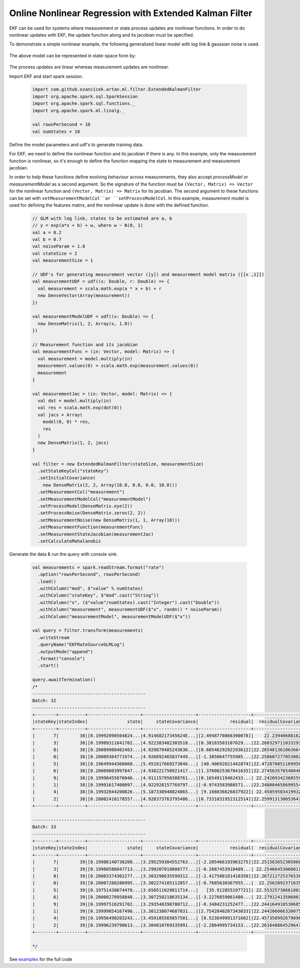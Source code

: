 Online Nonlinear Regression with Extended Kalman Filter
=======================================================

EKF can be used for systems where measurement or state process updates are nonlinear
functions. In order to do nonlinear updates with EKF, the update function along and its jacobian
must be specified.

To demonstrate a simple nonlinear example, the following generalized linear model with log link & gaussian noise is used.

    .. image:: https://latex.codecogs.com/svg.latex?%5C%5C%20Y_t%3D%5Cexp%28%5Cbeta%20X_t%29%20&plus;%20%5Cepsilon%20%3A%20e%20%5Csim%20N%280%2C%20R%29

The above model can be represented in state-space form by:

    .. image:: https://latex.codecogs.com/svg.latex?%5C%5C%20V_t%20%3D%20A_t%20V_%7Bt-1%7D%20&plus;%20q_t%20%3A%20q_t%20%5Csim%20N%280%2C%20Q%29%20%5Cquad%20%28state%20%5C%20process%20%5C%20equation%29%5C%5C%20Z_t%20%3D%20H_t%28V_t%29%20&plus;%20r_t%20%3A%20r_t%20%5Csim%20N%280%2C%20R%29%20%5Cquad%20%28measurement%20%5C%20equation%29%5C%5C%20%5C%5C%20A_t%20%3D%20I%5C%5C%20q_t%20%3D%200%5C%5C%20H_t%28V_t%29%20%3D%20%5Cexp%28X_tV_t%29%5C%5C%20%5Cfrac%7B%5Cpartial%20H_t%7D%7B%5Cpartial%20V_t%7D%20%3D%20X_t%5Cexp%28X_tV_t%29%5C%5C

The process updates are linear whereas measurement updates are nonlinear.


Import EKF and start spark session.

    .. code-block:: scala

        import com.github.ozancicek.artan.ml.filter.ExtendedKalmanFilter
        import org.apache.spark.sql.SparkSession
        import org.apache.spark.sql.functions._
        import org.apache.spark.ml.linalg._

        val rowsPerSecond = 10
        val numStates = 10


Define the model parameters and udf's to generate training data.

For EKF, we need to define the nonlinear function and its jacobian if there is any. In this example, only the measurement function
is nonlinear, so it's enough to define the function mapping the state to measurement and measurement jacobian.

In order to help these functions define evolving behaviour across measurements, they also accept `processModel` or `measurementModel`
as a second argument. So the signature of the function must be  ``(Vector, Matrix) => Vector`` for the nonlinear
function and ``(Vector, Matrix) => Matrix`` for its jacobian. The second argument to these functions can be
set with ``setMeasurementModelCol``or ``setProcessModelCol``. In this example, measurement model is used
for defining the features matrix, and the nonlinear update is done with the defined function.

    .. code-block:: scala

        // GLM with log link, states to be estimated are a, b
        // y = exp(a*x + b) + w, where w ~ N(0, 1)
        val a = 0.2
        val b = 0.7
        val noiseParam = 1.0
        val stateSize = 2
        val measurementSize = 1

        // UDF's for generating measurement vector ([y]) and measurement model matrix ([[x ,1]])
        val measurementUDF = udf((x: Double, r: Double) => {
          val measurement = scala.math.exp(a * x + b) + r
          new DenseVector(Array(measurement))
        })

        val measurementModelUDF = udf((x: Double) => {
          new DenseMatrix(1, 2, Array(x, 1.0))
        })

        // Measurement function and its jacobian
        val measurementFunc = (in: Vector, model: Matrix) => {
          val measurement = model.multiply(in)
          measurement.values(0) = scala.math.exp(measurement.values(0))
          measurement
        }

        val measurementJac = (in: Vector, model: Matrix) => {
          val dot = model.multiply(in)
          val res = scala.math.exp(dot(0))
          val jacs = Array(
            model(0, 0) * res,
            res
          )
          new DenseMatrix(1, 2, jacs)
        }

        val filter = new ExtendedKalmanFilter(stateSize, measurementSize)
          .setStateKeyCol("stateKey")
          .setInitialCovariance(
            new DenseMatrix(2, 2, Array(10.0, 0.0, 0.0, 10.0)))
          .setMeasurementCol("measurement")
          .setMeasurementModelCol("measurementModel")
          .setProcessModel(DenseMatrix.eye(2))
          .setProcessNoise(DenseMatrix.zeros(2, 2))
          .setMeasurementNoise(new DenseMatrix(1, 1, Array(10)))
          .setMeasurementFunction(measurementFunc)
          .setMeasurementStateJacobian(measurementJac)
          .setCalculateMahalanobis


Generate the data & run the query with console sink.

    .. code-block:: scala

        val measurements = spark.readStream.format("rate")
          .option("rowsPerSecond", rowsPerSecond)
          .load()
          .withColumn("mod", $"value" % numStates)
          .withColumn("stateKey", $"mod".cast("String"))
          .withColumn("x", ($"value"/numStates).cast("Integer").cast("Double"))
          .withColumn("measurement", measurementUDF($"x", randn() * noiseParam))
          .withColumn("measurementModel", measurementModelUDF($"x"))

        val query = filter.transform(measurements)
          .writeStream
          .queryName("EKFRateSourceGLMLog")
          .outputMode("append")
          .format("console")
          .start()

        query.awaitTermination()
        /*
        -------------------------------------------
        Batch: 32
        -------------------------------------------
        +--------+----------+--------------------+--------------------+--------------------+--------------------+--------------------+
        |stateKey|stateIndex|               state|     stateCovariance|            residual|  residualCovariance|         mahalanobis|
        +--------+----------+--------------------+--------------------+--------------------+--------------------+--------------------+
        |       7|        38|[0.19992090504824...|4.91468217345624E...|[2.4948770866390078]|    22.23940688162  |  0.5290388359631079|
        |       3|        38|[0.19989311841702...|4.922383482303518...|[0.38183503107029...|22.260329711033293  | 0.08093008070411575|
        |       8|        38|[0.20009908402403...|4.929879485243636...|[0.6054629292293612]|22.265481361063664  | 0.12831325240765706|
        |       0|        38|[0.20009364771974...|4.926892465837449...|[-1.3858647755905...|22.258607277053002  | 0.29374593340097577|
        |       5|        38|[0.19649944366060...|5.451817669273846...| [40.40692021442874]|22.472870851169958  |   8.523666953468213|
        |       6|        38|[0.20009003997847...|4.938221750921417...|[1.3760025367041635]|22.274563576540046  |  0.2915510653366337|
        |       9|        38|[0.19998455876046...|4.911157950388761...|[0.16549119462433...| 22.24209342368559  |0.035090298345645275|
        |       1|        38|[0.19991617400097...|4.922928157769797...|[-0.9743583980571...|22.248084658699554  | 0.20657245861592055|
        |       4|        38|[0.19932844200826...|5.187338948824865...| [9.166036626837922]| 22.45859503419932  |  1.9341506419984322|
        |       2|        38|[0.20002416178557...|4.928373763795486...|[0.7331031952312514]|22.259913130053647  | 0.15538295621883577|
        +--------+----------+--------------------+--------------------+--------------------+--------------------+--------------------+

        -------------------------------------------
        Batch: 33
        -------------------------------------------
        +--------+----------+--------------------+--------------------+--------------------+--------------------+--------------------+
        |stateKey|stateIndex|               state|     stateCovariance|            residual|  residualCovariance|         mahalanobis|
        +--------+----------+--------------------+--------------------+--------------------+--------------------+--------------------+
        |       7|        39|[0.19986140736208...|3.295259304552763...|[-2.205466193963275]|22.251583652305868  |  0.4675412595869415|
        |       3|        39|[0.19988586047713...|3.299207018008777...|[-0.2687453910489...| 22.25466453060011  |0.056967937836381155|
        |       8|        39|[0.20003374302277...|3.303298635599312...|[-2.417580181410358]|22.267212725376538  |   0.512327841866893|
        |       0|        39|[0.20007288286995...|3.302274105112857...|[-0.7685630367955...|  22.2562892371635  | 0.16291201501166258|
        |       5|        39|[0.19751438074470...|3.650511029811714...|   [35.912855197721]| 22.55325738661803  |   7.562150151089916|
        |       6|        39|[0.20000270958848...|3.307250218635134...|[-3.2276859061480...| 22.27912413586803  |  0.6838206464334063|
        |       9|        39|[0.19997516291702...|3.293548390788712...|[-0.3484231252477...|22.244164910530685  | 0.07387524239268677|
        |       1|        39|[0.19999054167496...|3.301238074687831...|[2.7542840207343033]|22.244206066320075  |  0.5839830845729057|
        |       4|        39|[0.19956490203243...|3.459105565657501...| [8.523849991371662]|22.457350992679096  |  1.7986908885931459|
        |       2|        39|[0.19996239798613...|3.304010769335991...|[-2.2864995734153...|22.261648864529647  |  0.4846100992211099|
        +--------+----------+--------------------+--------------------+--------------------+--------------------+--------------------+

        */

See `examples <https://github.com/ozancicek/artan/blob/master/examples/src/main/scala/com/ozancicek/artan/examples/streaming/EKFRateSourceGLMLog.scala>`_ for the full code